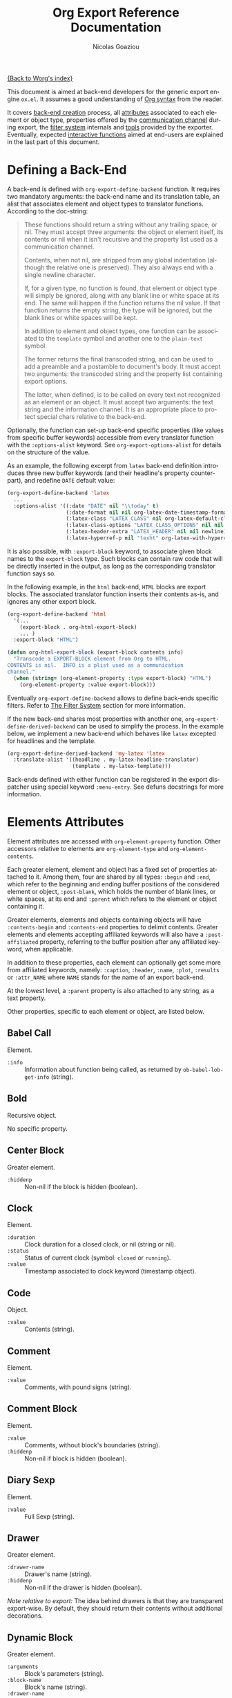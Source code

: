 #+TITLE:      Org Export Reference Documentation
#+AUTHOR:     Nicolas Goaziou
#+EMAIL:      n.goaziou AT gmail DOT com
#+OPTIONS:    H:3 num:nil toc:t \n:nil @:t ::t |:t ^:t -:t f:t *:t TeX:t LaTeX:t skip:nil d:(HIDE) tags:not-in-toc
#+STARTUP:    align fold nodlcheck hidestars oddeven lognotestate
#+SEQ_TODO:   TODO(t) INPROGRESS(i) WAITING(w@) | DONE(d) CANCELED(c@)
#+TAGS:       Write(w) Update(u) Fix(f) Check(c) NEW(n)
#+LANGUAGE:   en
#+PRIORITIES: A C B
#+CATEGORY:   worg

[[file:../index.org][{Back to Worg's index}]]

This document is aimed at back-end developers for the generic export
engine =ox.el=.  It assumes a good understanding of [[./org-syntax.org][Org syntax]] from
the reader.

It covers [[#back-end][back-end creation]] process, all [[#attributes][attributes]] associated to each
element or object type, properties offered by the [[#communication][communication
channel]] during export, the [[#filter-system][filter system]] internals and [[#toolbox][tools]] provided
by the exporter.  Eventually, expected [[#interactive][interactive functions]] aimed at
end-users are explained in the last part of this document.


* Defining a Back-End

  A back-end is defined with ~org-export-define-backend~ function.  It
  requires two mandatory arguments: the back-end name and its translation
  table, an alist that associates element and object types to translator
  functions.  According to the doc-string:

  #+BEGIN_QUOTE
  These functions should return a string without any trailing space,
  or nil.  They must accept three arguments: the object or element
  itself, its contents or nil when it isn't recursive and the property
  list used as a communication channel.

  Contents, when not nil, are stripped from any global indentation
  (although the relative one is preserved).  They also always end with
  a single newline character.

  If, for a given type, no function is found, that element or object
  type will simply be ignored, along with any blank line or white
  space at its end.  The same will happen if the function returns the
  nil value.  If that function returns the empty string, the type will
  be ignored, but the blank lines or white spaces will be kept.

  In addition to element and object types, one function can be
  associated to the ~template~ symbol and another one to the
  ~plain-text~ symbol.

  The former returns the final transcoded string, and can be used to
  add a preamble and a postamble to document's body.  It must accept
  two arguments: the transcoded string and the property list
  containing export options.

  The latter, when defined, is to be called on every text not
  recognized as an element or an object.  It must accept two
  arguments: the text string and the information channel.  It is an
  appropriate place to protect special chars relative to the back-end.
  #+END_QUOTE

  Optionally, the function can set-up back-end specific properties (like
  values from specific buffer keywords) accessible from every translator
  function with the ~:options-alist~ keyword.  See
  ~org-export-options-alist~ for details on the structure of the value.

  As an example, the following excerpt from ~latex~ back-end
  definition introduces three new buffer keywords (and their
  headline's property counterpart), and redefine ~DATE~ default value:

  #+BEGIN_SRC emacs-lisp
  (org-export-define-backend 'latex
    ...
    :options-alist '((:date "DATE" nil "\\today" t)
                     (:date-format nil nil org-latex-date-timestamp-format)
                     (:latex-class "LATEX_CLASS" nil org-latex-default-class t)
                     (:latex-class-options "LATEX_CLASS_OPTIONS" nil nil t)
                     (:latex-header-extra "LATEX_HEADER" nil nil newline)
                     (:latex-hyperref-p nil "texht" org-latex-with-hyperref t)))
  #+END_SRC

  It is also possible, with ~:export-block~ keyword, to associate
  given block names to the ~export-block~ type.  Such blocks can
  contain raw code that will be directly inserted in the output, as
  long as the corresponding translator function says so.

  In the following example, in the ~html~ back-end, =HTML= blocks are
  export blocks.  The associated translator function inserts their
  contents as-is, and ignores any other export block.

  #+BEGIN_SRC emacs-lisp
  (org-export-define-backend 'html
    '(...
      (export-block . org-html-export-block)
      ... )
    :export-block "HTML")

  (defun org-html-export-block (export-block contents info)
    "Transcode a EXPORT-BLOCK element from Org to HTML.
  CONTENTS is nil.  INFO is a plist used as a communication
  channel."
    (when (string= (org-element-property :type export-block) "HTML")
      (org-element-property :value export-block)))
  #+END_SRC

  Eventually ~org-export-define-backend~ allows to define back-ends
  specific filters.  Refer to [[#filter-system][The Filter System]] section for more
  information.

  If the new back-end shares most properties with another one,
  ~org-export-define-derived-backend~ can be used to simplify the
  process.  In the example below, we implement a new back-end which behaves
  like ~latex~ excepted for headlines and the template.

  #+BEGIN_SRC emacs-lisp
  (org-export-define-derived-backend 'my-latex 'latex
    :translate-alist '((headline . my-latex-headline-translator)
                       (template . my-latex-template)))
  #+END_SRC

  Back-ends defined with either function can be registered in the export
  dispatcher using special keyword =:menu-entry=.  See defuns docstrings
  for more information.

* Elements Attributes
  :PROPERTIES:
  :CUSTOM_ID: attributes
  :END:

  Element attributes are accessed with ~org-element-property~
  function.  Other accessors relative to elements are
  ~org-element-type~ and ~org-element-contents~.

  Each greater element, element and object has a fixed set of
  properties attached to it.  Among them, four are shared by all
  types: ~:begin~ and ~:end~, which refer to the beginning and ending
  buffer positions of the considered element or object, ~:post-blank~,
  which holds the number of blank lines, or white spaces, at its end
  and ~:parent~ which refers to the element or object containing it.

  Greater elements, elements and objects containing objects will have
  ~:contents-begin~ and ~:contents-end~ properties to delimit
  contents.  Greater elements and elements accepting affiliated
  keywords will also have a ~:post-affiliated~ property, referring to
  the buffer position after any affiliated keyword, when applicable.

  In addition to these properties, each element can optionally get
  some more from affiliated keywords, namely: ~:caption~, ~:header~,
  ~:name~, ~:plot~, ~:results~ or ~:attr_NAME~ where =NAME= stands for
  the name of an export back-end.

  At the lowest level, a ~:parent~ property is also attached to any
  string, as a text property.

  Other properties, specific to each element or object, are listed
  below.

** Babel Call

   Element.

   - ~:info~ :: Information about function being called, as returned
                by ~ob-babel-lob-get-info~ (string).
** Bold

   Recursive object.

   No specific property.

** Center Block

   Greater element.

   - ~:hiddenp~ :: Non-nil if the block is hidden (boolean).

** Clock

   Element.

   - ~:duration~ :: Clock duration for a closed clock, or nil (string
                    or nil).
   - ~:status~ :: Status of current clock (symbol: ~closed~ or
                  ~running~).
   - ~:value~ :: Timestamp associated to clock keyword (timestamp
                 object).

** Code

   Object.

   - ~:value~ :: Contents (string).

** Comment

   Element.

   - ~:value~ :: Comments, with pound signs (string).

** Comment Block

   Element.

   - ~:value~ :: Comments, without block's boundaries (string).
   - ~:hiddenp~ :: Non-nil if block is hidden (boolean).

** Diary Sexp

   Element.

   - ~:value~ :: Full Sexp (string).

** Drawer

   Greater element.

   - ~:drawer-name~ :: Drawer's name (string).
   - ~:hiddenp~ :: Non-nil if the drawer is hidden (boolean).

   /Note relative to export:/ The idea behind drawers is that they are
   transparent export-wise.  By default, they should return their
   contents without additional decorations.

** Dynamic Block

   Greater element.

   - ~:arguments~ :: Block's parameters (string).
   - ~:block-name~ :: Block's name (string).
   - ~:drawer-name~ :: Drawer's name (string).
   - ~:hiddenp~ :: Non-nil if the block is hidden (boolean).

** Entity

   Object.

   - ~:ascii~ :: Entity's ASCII representation (string).
   - ~:html~ :: Entity's HTML representation (string).
   - ~:latex~ :: Entity's LaTeX representation (string).
   - ~:latex-math-p~ :: Non-nil if entity's LaTeX representation
        should be in math mode (boolean).
   - ~:latin1~ :: Entity's Latin-1 encoding representation (string).
   - ~:name~ :: Entity's name, without backslash nor brackets
                (string).
   - ~:use-brackets-p~ :: Non-nil if entity is written with optional
        brackets in original buffer (boolean).
   - ~:utf-8~ :: Entity's UTF-8 encoding representation (string).

** Example Block

   Element.

   - ~:hiddenp~ :: Non-nil if block is hidden (boolean).
   - ~:label-fmt~ :: Format string used to write labels in current
                     block, if different from
                     ~org-coderef-label-format~ (string or nil).
   - ~:language~ :: Language of the code in the block, if specified
                    (string or nil).
   - ~:number-lines~ :: Non-nil if code lines should be numbered.
        A ~new~ value starts numbering from 1 wheareas ~continued~
        resume numbering from previous numbered block (symbol: ~new~,
        ~continued~ or nil).
   - ~:options~ :: Block's options located on the block's opening line
                   (string).
   - ~:parameters~ :: Optional header arguments (string or nil).
   - ~:preserve-indent~ :: Non-nil when indentation within the block
        mustn't be modified upon export (boolean).
   - ~:retain-labels~ :: Non-nil if labels should be kept visible upon
        export (boolean).
   - ~:switches~ :: Optional switches for code block export (string or
                    nil).
   - ~:use-labels~ :: Non-nil if links to labels contained in the
                      block should display the label instead of the
                      line number (boolean).
   - ~:value~ :: Contents (string).

** Export Block

   Element.

   - ~:hiddenp~ :: Non-nil if block is hidden (boolean).
   - ~:type~ :: Related back-end's name (string).
   - ~:value~ :: Contents (string).

** Export Snippet

   Object.

   - ~:back-end~ :: Relative back-end's name (string).
   - ~:value~ :: Export code (string).

** Fixed Width

   Element.

   - ~:value~ :: Contents, with colons (string).

** Footnote Definition

   Greater element.

   - ~:label~ :: Label used for references (string).

** Footnote Reference

   Object.

   - ~:inline-definition~ :: Footnote's definition, when inlined
        (secondary string or nil).
   - ~:label~ :: Footnote's label, if any (string or nil).
   - ~:raw-definition~ :: Uninterpreted footnote's definition, when
        inlined (string or nil).
   - ~:type~ :: Determine whether reference has its definition inline,
                or not (symbol: ~inline~, ~standard~).

** Headline

   Greater element.

   In addition to the following list, any property specified in
   a property drawer attached to the headline will be accessible as an
   attribute (with an uppercase name, e.g. ~:CUSTOM_ID~).
   
   - ~:archivedp~ :: Non-nil if the headline has an archive tag
                     (boolean).
   - ~:closed~ :: Headline's CLOSED reference, if any (timestamp
                  object or nil)
   - ~:commentedp~ :: Non-nil if the headline has a comment keyword
                      (boolean).
   - ~:deadline~ :: Headline's DEADLINE reference, if any (timestamp
                    object or nil).
   - ~:footnote-section-p~ :: Non-nil if the headline is a footnote
        section (boolean).
   - ~:hiddenp~ :: Non-nil if the headline is hidden (boolean).
   - ~:level~ :: Reduced level of the headline (integer).
   - ~:pre-blank~ :: Number of blank lines between the headline and
                     the first non-blank line of its contents
                     (integer).
   - ~:priority~ :: Headline's priority, as a character (integer).
   - ~:quotedp~ :: Non-nil if the headline contains a quote keyword
                   (boolean).
   - ~:raw-value~ :: Raw headline's text, without the stars and the
                     tags (string).
   - ~:scheduled~ :: Headline's SCHEDULED reference, if any (timestamp
                     object or nil).
   - ~:tags~ :: Headline's tags, if any, without the archive
                tag. (list of strings).
   - ~:title~ :: Parsed headline's text, without the stars and the
                 tags (secondary string).
   - ~:todo-keyword~ :: Headline's TODO keyword without quote and
        comment strings, if any (string or nil).
   - ~:todo-type~ :: Type of headline's TODO keyword, if any (symbol:
                     ~done~, ~todo~).

** Horizontal Rule

   Element.

   No specific property.

** Inline Babel Call

   Object.

   - ~:info~ :: Information about function called, as returned by
                ~org-babel-lob-get-info~ (list).

   /Note relative to export:/ Since Babel related blocks are expanded
   before parsing, these can safely be ignored by back-ends.

** Inline Src Block

   Object.

   - ~:language~ :: Language of the code in the block (string).
   - ~:parameters~ :: Optional header arguments (string or nil).
   - ~:value~ :: Source code (string).

** Inlinetask

   Greater element.
   
   In addition to the following list, any property specified in
   a property drawer attached to the headline will be accessible as an
   attribute (with an uppercase name, e.g. ~:CUSTOM_ID~).

   - ~:closed~ :: Inlinetask's CLOSED reference, if any (timestamp
                  object or nil)
   - ~:deadline~ :: Inlinetask's DEADLINE reference, if any (timestamp
                    object or nil).
   - ~:hiddenp~ :: Non-nil if the headline is hidden (boolean).
   - ~:level~ :: Reduced level of the inlinetask (integer).
   - ~:priority~ :: Headline's priority, as a character (integer).
   - ~:raw-value~ :: Raw inlinetask's text, without the stars and the
                     tags (string).
   - ~:scheduled~ :: Inlinetask's SCHEDULED reference, if any
                     (timestamp object or nil).
   - ~:tags~ :: Inlinetask's tags, if any (list of strings).
   - ~:title~ :: Parsed inlinetask's text, without the stars and the
                 tags (secondary string).
   - ~:todo-keyword~ :: Inlinetask's TODO keyword, if any (string or
        nil).
   - ~:todo-type~ :: Type of inlinetask's TODO keyword, if any
                     (symbol: ~done~, ~todo~).

** Italic

   Recursive object.

   No specific property.

** Item

   Greater element.

   - ~:bullet~ :: Item's bullet (string).
   - ~:checkbox~ :: Item's check-box, if any (symbol: ~on~, ~off~,
                    ~trans~, nil).
   - ~:counter~ :: Item's counter, if any.  Literal counters become
                   ordinals (integer).
   - ~:raw-tag~ :: Uninterpreted item's tag, if any (string or nil).
   - ~:tag~ :: Parsed item's tag, if any (secondary string or nil).
   - ~:hiddenp~ :: Non-nil if item is hidden (boolean).
   - ~:structure~ :: Full list's structure, as returned by
                     ~org-list-struct~ (alist).

** Keyword

   Element.

   - ~:key~ :: Keyword's name (string).
   - ~:value~ :: Keyword's value (string).

   /Note relative to export:/ Each back-end should, as far as
   possible, support a number of common keywords.  These include:

   - Back-end relative keyword (i.e. "LATEX" for =ox-latex=), which
     should always return its value as-is.

   - "TOC" keyword.  It accepts three common values: "headlines",
     "tables" and "listings".  Also, "headlines" value can have an
     optional numeric argument to specify depth of the contents.

     See [[#collect-headlines][~org-export-collect-headlines~]], [[#collect-tables][~org-export-collect-tables~]],
     [[#collect-figures][~org-export-collect-figures~]] and [[#collect-listings][~org-export-collect-listings~]].

   - "INDEX" keyword.

** LaTeX Environment

   Element.

   - ~:begin~ :: Buffer position at first affiliated keyword or at the
                 beginning of the first line of environment (integer).
   - ~:end~ :: Buffer position at the first non-blank line after last
               line of the environment, or buffer's end (integer).
   - ~:post-blank~ :: Number of blank lines between last environment's
                      line and next non-blank line or buffer's end
                      (integer).
   - ~:value~ :: LaTeX code (string).

** LaTeX Fragment

   Object.

   - ~:value~ :: LaTeX code (string).

** Line Break

   Element.

   No specific property.

** Link

   Recursive object.

   - ~:application~ :: Name of application requested to open the link
                       in Emacs (string or nil). It only applies to
                       "file" type links.
   - ~:path~ :: Identifier for link's destination.  It is usually the
                link part with type, if specified, removed (string).
   - ~:raw-link~ :: Uninterpreted link part (string).
   - ~:search-option~ :: Additional information for file location
        (string or nil). It only applies to "file" type links.
   - ~:type~ :: Link's type.  Possible types (string) are:
     - ~coderef~ :: Line in some source code,
     - ~custom-id~ :: Specific headline's custom-id,
     - ~file~ :: External file,
     - ~fuzzy~ :: Target, referring to a target object, a named
                  element or a headline in the current parse tree,
     - ~id~ :: Specific headline's id,
     - ~radio~ :: Radio-target.
     It can also be any ~org-link-types~ element.


   /Notes relative to export:/

   A fuzzy link with no description should display the cross-reference
   number of its target.  This number can be:

   - If link's destination is a target object within a footnote, it
     will be footnote's number.

   - If link's destination is a target object in a list, it will be an
     item number.

   - If link leads to a named element, it will be the sequence number
     of that element among named elements of the same type.

   - Otherwise, it will be the number of the headline containing
     link's destination.

    See [[#get-ordinal][~org-export-get-ordinal~]] function.

** Macro

   Object.

   - ~:args~ :: Arguments passed to the macro (list of strings).
   - ~:key~ :: Macro's name (string).
   - ~:value~ :: Replacement text (string).

   /Note relative to export:/ Macro expansion takes place before
   buffer parsing. As such, export back-ends don't have to handle:
   they'll never see them.

** Paragraph

   Element containing objects.

   No specific property.

** Plain List

   Greater element.

   - ~:structure~ :: Full list's structure, as returned by
                     ~org-list-struct~ (alist).
   - ~:type~ :: List's type (symbol: ~descriptive~, ~ordered~,
                ~unordered~).

** Planning

   Element.

   - ~:closed~ :: Timestamp associated to closed keyword, if any
                  (timestamp object or nil).
   - ~:deadline~ :: Timestamp associated to deadline keyword, if any
                    (timestamp object or nil).
   - ~:scheduled~ :: Timestamp associated to scheduled keyword, if any
                     (timestamp object or nil).

** Property Drawer

   Element.

   - ~:hiddenp~ :: Non-nil if drawer is hidden (boolean).
   - ~:properties~ :: Properties defined in the drawer (alist).

** Quote Block

   Greater element.

   - ~:hiddenp~ :: Non-nil if block is hidden (boolean).

** Quote Section

   Element.

   - ~:value~ :: Quoted text (string).

** Radio Target

   Recursive object.

   - ~:raw-value~ :: Uninterpreted contents (string).

** Section

   Greater element.

   No specific property.

** Special Block

   Greater element.

   - ~:hiddenp~ :: Non-nil if block is hidden (boolean).
   - ~:type~ :: Block's name (string).

** Src Block

   Element.

   - ~:hiddenp~ :: Non-nil if block is hidden (boolean).
   - ~:label-fmt~ :: Format string used to write labels in current
                     block, if different from
                     ~org-coderef-label-format~ (string or nil).
   - ~:language~ :: Language of the code in the block, if specified
                    (string or nil).
   - ~:number-lines~ :: Non-nil if code lines should be numbered.
        A ~new~ value starts numbering from 1 wheareas ~continued~
        resume numbering from previous numbered block (symbol: ~new~,
        ~continued~ or nil).
   - ~:parameters~ :: Optional header arguments (string or nil).
   - ~:preserve-indent~ :: Non-nil when indentation within the block
        mustn't be modified upon export (boolean).
   - ~:retain-labels~ :: Non-nil if labels should be kept visible upon
        export (boolean).
   - ~:switches~ :: Optional switches for code block export (string or
                    nil).
   - ~:use-labels~ :: Non-nil if links to labels contained in the
                      block should display the label instead of the
                      line number (boolean).
   - ~:value~ :: Source code (string).

** Statistics Cookie

   Object.

   - ~:value~ :: Full cookie (string).

** Strike Through

   Recursive object.

   No specific property.

** Subscript

   Recursive object.

   - ~:use-brackets-p~ :: Non-nil if contents are enclosed in curly
        brackets (t, nil).

** Superscript

   Recursive object.

   - ~:use-brackets-p~ :: Non-nil if contents are enclosed in curly
        brackets (t, nil).

** Table

   Greater element.

   - ~:tblfm~ :: Formulas associated to the table, if any (string or
                 nil).
   - ~:type~ :: Table's origin (symbol: ~table.el~, ~org~).
   - ~:value~ :: Raw ~table.el~ table or nil (string or nil).

** Table Cell

   Recursive object.

   No specific property.

** Table Row

   Element containing objects.

   - ~:type~ :: Row's type (symbol: ~standard~, ~rule~).

** Target

   Object.

   - ~:value~ :: Target's ID (string).


   Notes relatives to export:

   - Target should become an anchor, if back-end permits it.
   - Target's ID shouldn't be visible on export.

** Timestamp

   Object.

   - ~:day-end~ :: Day part from timestamp end.  If no ending date is
                   defined, it defaults to start day part (integer).
   - ~:day-start~ :: Day part from timestamp start (integer).
   - ~:hour-start~ :: Hour part from timestamp end. If no ending date
                      is defined, it defaults to start hour part, if
                      any (integer or nil).
   - ~:hour-start~ :: Hour part from timestamp start, if specified
                      (integer or nil).
   - ~:minute-start~ :: Minute part from timestamp end. If no ending
        date is defined, it defaults to start minute part, if any
        (integer or nil).
   - ~:minute-start~ :: Minute part from timestamp start, if specified
        (integer or nil).
   - ~:month-end~ :: Month part from timestamp end.  If no ending date
                     is defined, it defaults to start month part
                     (integer).
   - ~:month-start~ :: Month part from timestamp start (integer).
   - ~:raw-value~ :: Raw timestamp (string).
   - ~:repeater-type~ :: Type of repeater, if any (symbol: ~catch-up~,
        ~restart~, ~cumulate~ or nil)
   - ~:repeater-unit~ :: Unit of shift, if a repeater is defined
        (symbol: ~year~, ~month~, ~week~, ~day~, ~hour~ or nil).
   - ~:repeater-value~ :: Value of shift, if a repeater is defined
        (integer or nil).
   - ~:type~ :: Type of timestamp (symbol: ~active~, ~active-range~,
                ~diary~, ~inactive~, ~inactive-range~).
   - ~:year-end~ :: Year part from timestamp end.  If no ending date
                    is defined, it defaults to start year part
                    (integer).
   - ~:year-start~ :: Year part from timestamp start (integer).

   Note relative to export: =org.el= provides tools to work on
   timestamps objects.  In particular, back-ends usually make use of
   ~org-timestamp-translate~ function.  Thus, in =ox-html.el=, the
   timestamp object is first translated:

   #+BEGIN_SRC emacs-lisp
   (defun org-html-timestamp (timestamp contents info)
     "Transcode a TIMESTAMP object from Org to HTML.
   CONTENTS is nil.  INFO is a plist holding contextual
   information."
     (let ((value (org-html-plain-text
                   (org-timestamp-translate timestamp) info)))
       (format "<span class=\"timestamp-wrapper\"><span class=\"timestamp\">%s</span></span>"
               (replace-regexp-in-string "--" "&ndash;" value))))
   #+END_SRC

** Underline

   Recursive object.

   No specific property.

** Verbatim

   Object.

   - ~:value~ :: Contents (string).

** Verse Block

   Element containing objects.

   - ~:hiddenp~ :: Non-nil if block is hidden (boolean).

* The Communication Channel
  :PROPERTIES:
  :CUSTOM_ID: communication
  :END:

  This is the full list of properties available during transcode
  process, with their category (~option~ or ~tree~) and their value
  type.

** ~:author~

   Author's name.
    
   - category :: option
   - type :: string

** ~:back-end~

   Current back-end used for transcoding.

   - category :: tree
   - type :: symbol

** ~:creator~

   String to write as creation information.

   - category :: option
   - type :: string

** ~:date~

   String to use as date.

   - category :: option
   - type :: string

** ~:description~

   Description text for the current data.

   - category :: option
   - type :: string

** ~:email~

   Author's email.

   - category :: option
   - type :: string

** ~:exclude-tags~

   Tags for exclusion of sub-trees from export process.

   - category :: option
   - type :: list of strings

** ~:export-options~

   List of export options available for current process.

   - category :: none
   - type :: list of symbols, among ~subtree~, ~body-only~ and
             ~visible-only~.

** ~:exported-data~

   Hash table used to memoize results from [[#data][~org-export-data~]].

   - category :: tree
   - type :: hash table

** ~:filetags~

   List of global tags for buffer.  Used by [[#get-tags][~org-export-get-tags~]] to
   get tags with inheritance.

   - category :: option
   - type :: list of strings

** ~:footnote-definition-alist~

   Alist between footnote labels and their definition, as parsed data.
   Only non-inline footnotes are represented in this alist.  Also,
   every definition isn't guaranteed to be referenced in the parse
   tree.  The purpose of this property is to preserve definitions from
   oblivion – i.e. when the parse tree comes from a part of the
   original buffer –, it isn't meant for direct use in a back-end.  To
   retrieve a definition relative to a reference, use
   [[#get-footnote-definition][~org-export-get-footnote-definition~]] instead.

   - category :: option
   - type :: alist (STRING . LIST)

** ~:headline-levels~
   :PROPERTIES:
   :CUSTOM_ID: headline-levels
   :END:

   Maximum level being exported as an headline.  Comparison is done
   with the relative level of headlines in the parse tree, not
   necessarily with their actual level.

   - category :: option
   - type :: integer

** ~:headline-numbering~

   Alist between headlines' beginning position and their numbering, as
   a list of numbers – cf. [[#get-headline-number][~org-export-get-headline-number~]].

   - category :: tree
   - type :: alist (INTEGER . LIST)

** ~:headline-offset~

   Difference between relative and real level of headlines in the
   parse tree.  For example, a value of -1 means a level 2 headline
   should be considered as level 1 —
   cf. [[#get-relative-level][~org-export-get-relative-level~]].

   - category :: tree
   - type :: integer

** ~:ignore-list~

   List of elements and objects that will be unconditionally ignored
   during export.

   - category :: option
   - type :: list of elements

** ~:id-alist~

   Alist between ID strings and destination file's path, relative to
   current directory.

   - category :: option
   - type :: alist (STRING . STRING)

** ~:input-file~

   Full path to input file, if any.

   - category :: option
   - type :: string or nil

** ~:keywords~

   List of keywords attached to data.

   - category :: option
   - type :: string

** ~:language~

   Default language used for translations.

   - category :: option
   - type :: string

** ~:parse-tree~

   Whole parse tree, available at any time during transcoding.

   - category :: option
   - type :: list (as returned by ~org-element-parse-buffer~)

** ~:preserve-breaks~

   Non-nil means transcoding should preserve all line breaks.

   - category :: option
   - type :: symbol (nil, t)

** ~:section-numbers~

   Non-nil means transcoding should add section numbers to headlines.

   - category :: option
   - type :: symbol (nil, t)

** ~:select-tags~
   :PROPERTIES:
   :CUSTOM_ID: select-tags
   :END:

   List of tags enforcing inclusion of sub-trees in transcoding.  When
   such a tag is present, sub-trees without it are /de facto/ excluded
   from the process.  See [[#use-select-tags][~:use-select-tags~]].

   - category :: option
   - type :: list of strings

** ~:time-stamp-file~

   Non-nil means transcoding should insert a time stamp in the output.

   - category :: option
   - type :: symbol (nil, t)

** ~:translate-alist~

   Alist between element and object types and transcoding functions
   relative to the current back-end.  Special keys ~template~ and
   ~plain-text~ are also possible.

   - category :: option
   - type :: alist (SYMBOL . FUNCTION)

** ~:use-select-tags~
   :PROPERTIES:
   :CUSTOM_ID: use-select-tags
   :END:

   When non-nil, a select tags has been found in the parse tree.
   Thus, any headline without one will be filtered out.  See
   [[#select-tags][~:select-tags~]].

   - category :: tree
   - type :: interger or nil

** ~:with-archived-trees~

   Non-nil when archived sub-trees should also be transcoded.  If it
   is set to the ~headline~ symbol, only the archived headline's name
   is retained.

   - category :: option
   - type :: symbol (nil, t, ~headline~)

** ~:with-author~

   Non-nil means author's name should be included in the output.

   - category :: option
   - type :: symbol (nil, t)

** ~:with-clocks~

   Non-nil means clock keywords should be exported.

   - category :: option
   - type :: symbol (nil, t)

** ~:with-creator~

   Non-nil means a creation sentence should be inserted at the end of
   the transcoded string.  If the value is ~comment~, it should be
   commented.

   - category :: option
   - type :: symbol (~comment~, nil, t)

** ~:with-date~

   Non nil means output should contain a date.

   - category :: option
   - type :: symbol (nil, t)

** ~:with-drawers~

   Non-nil means drawers should be exported.  If its value is a list
   of names, only drawers with such names will be transcoded.

   - category :: option
   - type :: symbol (nil, t) or list of strings

** ~:with-email~

   Non-nil means output should contain author's email.

   - category :: option
   - type :: symbol (nil, t)

** ~:with-emphasize~

   Non-nil means emphasized text should be interpreted.

   - category :: option
   - type :: symbol (nil, t)

** ~:with-fixed-width~

   Non-nil if transcoder should interpret strings starting with
   a colon as a fixed-with — verbatim — area.

   - category :: option
   - type :: symbol (nil, t)

** ~:with-footnotes~

   Non-nil if transcoder should interpret footnotes.

   - category :: option
   - type :: symbol (nil, t)

** ~:with-latex~

   Non-nil means ~latex-environment~ elements and ~latex-fragment~
   objects should appear in export output.  When this property is set
   to ~verbatim~, they will be left as-is.

   - category :: option
   - type :: symbol (~verbatim~, nil, t)

** ~:with-plannings~

   Non-nil means transcoding should include planning info.

   - category :: option
   - type :: symbol (nil, t)

** ~:with-priority~

   Non-nil means transcoding should include priority cookies.

   - category :: option
   - type :: symbol (nil, t)

** ~:with-smart-quotes~

   Non-nil means activate smart quotes during export.

   - category :: option
   - type :: symbol (nil ,t)

** ~:with-special-strings~

   Non-nil means transcoding should interpret special strings in plain
   text.

   - category :: option
   - type :: symbol (nil, t)

** ~:with-sub-superscript~

   Non-nil means transcoding should interpret subscript and
   superscript.  With a value of ~{}~, only interpret those using
   curly brackets.

   - category :: option
   - type :: symbol (nil, ~{}~, t)

** ~:with-tables~

   Non-nil means transcoding should interpret tables.

   - category :: option
   - type :: symbol (nil, t)

** ~:with-tags~

   Non-nil means transcoding should keep tags in headlines.
   A ~not-in-toc~ value will remove them from the table of contents,
   if any, nonetheless.

   - category :: option
   - type :: symbol (nil, t, ~not-in-toc~)

** ~:with-tasks~

   Non-nil means transcoding should include headlines with a TODO
   keyword.  A ~todo~ value will only include headlines with a TODO
   type keyword while a ~done~ value will do the contrary.  If a list
   of strings is provided, only tasks with keywords belonging to that
   list will be kept.

   - category :: option
   - type :: symbol (t, ~todo~, ~done~, nil) or list of strings

** ~:with-timestamps~

   Non-nil means transcoding should include time stamps.  Special
   value ~active~ (resp. ~inactive~) ask to export only active
   (resp. inactive) timestamps.  Otherwise, completely remove them.

   - category :: option
   - type :: symbol: (~active~, ~inactive~, t, nil)

** ~:with-toc~

   Non-nil means that a table of contents has to be added to the
   output.  An integer value limits its depth.

   - category :: option
   - type :: symbol (nil, t or integer)

** ~:with-todo-keywords~

   Non-nil means transcoding should include TODO keywords.

   - category :: option
   - type :: symbol (nil, t)

* The Filter System
  :PROPERTIES:
  :CUSTOM_ID: filter-system
  :END:

  Filters sets are lists of functions.  They allow to pre-process
  parse tree before export and to post-process output of each
  transcoded object or element.

  Each function in a set must accept three arguments: a string (or
  a parse tree as a special case), a symbol representing the current
  back-end, and the communication channel, as a plist.

  As an exception, functions in options filter only accept two
  arguments: the property list containing the export options and the
  back-end, as a symbol.

  From the developer side, filters sets can be installed using
  ~:filters-alist~ keyword while defining the back-end with
  ~org-export-define-derived-backend~.  Each association has a key
  among the following symbols and a function or a list of functions as
  value:

  - ~:filter-babel-call~
  - ~:filter-bold~
  - ~:filter-center-block~
  - ~:filter-clock~
  - ~:filter-code~
  - ~:filter-comment~
  - ~:filter-comment-block~
  - ~:filter-drawer~
  - ~:filter-dynamic-block~
  - ~:filter-entity~
  - ~:filter-example-block~
  - ~:filter-export-block~
  - ~:filter-export-snippet~
  - ~:filter-final-output~
  - ~:filter-fixed-width~
  - ~:filter-footnote-definition~
  - ~:filter-footnote-reference~
  - ~:filter-headline~
  - ~:filter-horizontal-rule~
  - ~:filter-inline-babel-call~
  - ~:filter-inline-src-block~
  - ~:filter-inlinetask~
  - ~:filter-italic~
  - ~:filter-item~
  - ~:filter-keyword~
  - ~:filter-latex-environment~
  - ~:filter-latex-fragment~
  - ~:filter-line-break~
  - ~:filter-link~
  - ~:filter-macro~
  - ~:filter-node-property~
  - ~:filter-options~
  - ~:filter-paragraph~
  - ~:filter-parse-tree~
  - ~:filter-plain-list~
  - ~:filter-plain-text~
  - ~:filter-planning~
  - ~:filter-property-drawer~
  - ~:filter-quote-block~
  - ~:filter-quote-section~
  - ~:filter-radio-target~
  - ~:filter-section~
  - ~:filter-special-block~
  - ~:filter-src-block~
  - ~:filter-strike-through~
  - ~:filter-statistics-cookie~
  - ~:filter-subscript~
  - ~:filter-superscript~
  - ~:filter-table~
  - ~:filter-table-cell~
  - ~:filter-table-row~
  - ~:filter-target~
  - ~:filter-timestamp~
  - ~:filter-underline~
  - ~:filter-verbatim~
  - ~:filter-verse-block~


  For example, ~ascii~ back-end implements a filter that makes sure
  headlines end with two blank lines:

  #+BEGIN_SRC emacs-lisp
  (org-export-define-backend 'ascii
    ...
    :filters-alist '((:filter-headline . org-ascii-filter-headline-blank-lines)
                     (:filter-section . org-ascii-filter-headline-blank-lines)))

  (defun org-ascii-filter-section-blank-lines (headline back-end info)
    "Filter controlling number of blank lines after a section."
    (let ((blanks (make-string 2 ?\n)))
      (replace-regexp-in-string "\n\\(?:\n[ \t]*\\)*\\'" blanks headline)))
  #+END_SRC

* The Toolbox
  :PROPERTIES:
  :CUSTOM_ID: toolbox
  :END:

  A whole set of tools is available to help build new exporters.  Any
  function general enough to have its use across a couple of back-ends
  may be added here.

  Many of them are high-level access to properties from the
  communication channel.  As such, they should be preferred to
  straight access to communication channel, when possible.

** ~org-element-adopt-element~
   :PROPERTIES:
   :CUSTOM_ID: adopt-element
   :END:

   Add an element to the contents of another element.

   See also: [[#set-element][~org-element-set-element~]]

** ~org-element-set-element~
   :PROPERTIES:
   :CUSTOM_ID: set-element
   :END:

   Replace an element with another in the parse tree.

   See also: [[#adopt-element][~org-element-adopt-element~]].

** ~org-export-activate-smart-quotes~
   :PROPERTIES:
   :CUSTOM_ID: activate-smart-quotes
   :END:

   Transform quotes and apostrophes into their "smart" counterpart in
   a given string.

   It should be used after a check against ~:with-smart-quotes~ value
   in communication channel.

   Since this function needs the original string, it may be useful to
   apply others transformations (i.e. characters protection) on a copy
   of that string and provide the pristine original string as the
   optional argument.

   For example, in ~html~ back-end, it is necessary to protect "<",
   ">" and "&" characters before calling this function.  Here's an
   excerpt of its ~plain-text~ transcoder:

   #+BEGIN_SRC emacs-lisp
   (let ((output text))
     ;; Protect following characters: <, >, &.
     (setq output (org-html-encode-plain-text output))
     ;; Handle smart quotes.  Be sure to provide original string since
     ;; OUTPUT may have been modified.
     (when (plist-get info :with-smart-quotes)
       (setq output (org-export-activate-smart-quotes output :html info text)))
     ...
     ;; Return value.
     output)
   #+END_SRC

** ~org-export-collect-figures~
   :PROPERTIES:
   :CUSTOM_ID: collect-figures
   :END:

   Return a list of all exportable figures in parse tree.

   Used to build a table of figures.
   
   See also: [[#collect-headlines][~org-export-collect-headlines~]],
   [[#collect-tables][~org-export-collect-tables~]], [[#collect-listings][~org-export-collect-listings~]].

** ~org-export-collect-footnote-definitions~
   :PROPERTIES:
   :CUSTOM_ID: collect-footnote-definitions
   :END:

   List actually used footnotes definitions in order to add footnote
   listings throughout the transcoded data.

   Feed it with the whole parse tree to get the full footnote listing.
   Feed it with the current headline to get partial footnote listing
   relative to that headline.

   Number, label, if any, and definition are provided.

   See also: [[#footnote-first-reference-p][~org-export-footnote-first-reference-p~]],
   [[#get-footnote-definition][~org-export-get-footnote-definition~]],
   [[#get-footnote-number][~org-export-get-footnote-number~]].

** ~org-export-collect-headlines~
   :PROPERTIES:
   :CUSTOM_ID: collect-headlines
   :END:

   Return a list of all exportable headlines, possibly limited to
   a certain depth.

   Used to build a table of contents.

   See also: [[#collect-tables][~org-export-collect-tables~]],
   [[#collect-figures][~org-export-collect-figures~]], [[#collect-listings][~org-export-collect-listings~]].

** ~org-export-collect-listings~
   :PROPERTIES:
   :CUSTOM_ID: collect-listings
   :END:

   Return a list of all exportable source blocks with a caption or
   a name in parse tree.

   Used to build a table of listings.

   See also: [[#collect-headlines][~org-export-collect-headlines~]],
   [[#collect-tables][~org-export-collect-tables~]], [[#collect-figures][~org-export-collect-figures~]].
** ~org-export-collect-tables~
   :PROPERTIES:
   :CUSTOM_ID: collect-tables
   :END:

   Return a list of all exportable tables with a caption or a name in
   parse tree.

   Used to build a table of tables.

   See also: [[#collect-headlines][~org-export-collect-headlines~]],
   [[#collect-figures][~org-export-collect-figures~]], [[#collect-listings][~org-export-collect-listings~]].

** ~org-export-data~
   :PROPERTIES:
   :CUSTOM_ID: data
   :END:

   Transcode a given element, object, secondary string or string using
   current back-end.

   It is used primarily to transcode secondary strings, like ~:title~.
   For example ~beamer~ back-end uses the following:

   #+BEGIN_SRC emacs-lisp
   (defun org-beamer-template (contents info)
     (let ((title (org-export-data (plist-get info :title) info)))
       ...))
   #+END_SRC

** ~org-export-data-with-backend~
   :PROPERTIES:
   :CUSTOM_ID: data-with-backend
   :END:

   Recursively convert some data (an element, an object, a secondary
   string or a string) using another backend.

   See also: [[#with-backend][~org-export-with-backend~]],
   [[#data-with-translations][~org-export-data-with-translations~]]

** ~org-export-data-with-translations~
   :PROPERTIES:
   :CUSTOM_ID: data-with-translations
   :END:

   Recursively convert some data (an element, an object, a secondary
   string or a string) using a given translation table, which
   basically acts as an anonymous back-end.

   See also: [[#with-backend][~org-export-with-backend~]],
   [[#data-with-backend][~org-export-data-with-backend~]]

** ~org-export-first-sibling-p~
   :PROPERTIES:
   :CUSTOM_ID: first-sibling-p
   :END:

   Non-nil if an headline is the first of its siblings.

   Used to know when to start a list if headline's relative level is
   below the one specified in [[#headline-levels][~:headline-levels~]] property.

   See also: [[#get-relative-level][~org-export-get-relative-level~]],
   [[#number-to-roman][~org-export-number-to-roman~]], [[#last-sibling-p][~org-export-last-sibling-p~]].

** ~org-export-footnote-first-reference-p~
   :PROPERTIES:
   :CUSTOM_ID: footnote-first-reference-p
   :END:

   Non-nil when a footnote reference if the first reference relative
   to its definition.

   Used when a back-end needs to attach the footnote definition only
   to the first occurrence of the corresponding label.

   See also: [[#collect-footnote-definitions][~org-export-collect-footnote-definitions~]],
   [[#get-footnote-definition][~org-export-get-footnote-definition~]],
   [[#get-footnote-number][~org-export-get-footnote-number~]].

** ~org-export-format-code-default~
   :PROPERTIES:
   :CUSTOM_ID: format-code-default
   :END:

   Return contents of a =src-block= or =example-block= element in
   a format suited for raw text or verbatim output.  More
   specifically, it takes care of line numbering and labels
   integration depending of element's switches, but no formatting is
   otherwise applied to source code.

   See also: [[#format-code][~org-export-format-code~]], [[#unravel-code][~org-export-unravel-code~]].

** ~org-export-format-code~
   :PROPERTIES:
   :CUSTOM_ID: format-code
   :END:

   Helper function to format source code.  It applies a given function
   on each line of the code, passing current line number and
   associated code reference label, if any, as arguments.

   See also: [[#format-code-default][~org-export-format-code-default~]], [[#get-loc][~org-export-get-loc~]],
   [[#unravel-code][~org-export-unravel-code~]].

** ~org-export-get-alt-title~
   :PROPERTIES:
   :CUSTOM_ID: get-alt-title
   :END:

   Return the alternative title for a given headline as a secondary
   string.  If no such title is found, it will return its main title.

   This function is useful when building a table of contents.

** ~org-export-get-caption~
   :PROPERTIES:
   :CUSTOM_ID: get-caption
   :END:

   Return the caption of a given element, as a secondary string.  With
   an optional argument, return the short caption instead.

   As an example, ~ascii~ back-end, when creating a list of listings,
   uses the following:

   #+BEGIN_SRC emacs-lisp
   (defun org-ascii--list-listings (keyword info)
     (let ((title (org-ascii--translate "List of Listings" info)))
       (concat title "\n"
               ...
               (mapconcat
                (lambda (src-block)
                  ...
                  ;; Use short name in priority, if available.
                  (let ((caption (or (org-export-get-caption src-block t)
                                     (org-export-get-caption src-block))))
                    (org-export-data caption info)
                    ...))
                (org-export-collect-listings info) "\n"))))
   #+END_SRC

   See also: [[#read-attribute][~org-export-read-attribute~]].

** ~org-export-get-category~
   :PROPERTIES:
   :CUSTOM_ID: get-category
   :END:

   Return category associated to a given element or object.  Unlike to
   the ~:category~ property from headlines and inlinetasks, this
   function handles inheritance and ~CATEGORY~ keywords.  Therefore,
   it should be the preferred way to retrieve a category during
   export.

   See also: [[#get-node-property][~org-export-get-node-property~]].

** ~org-export-get-coderef-format~
   :PROPERTIES:
   :CUSTOM_ID: get-coderef-format
   :END:

   Return an appropriate format string for code reference links.

   See also: [[#resolve-coderef][~org-export-resolve-coderef~]].

** ~org-export-get-date~
   :PROPERTIES:
   :CUSTOM_ID: get-date
   :END:

   Returns a date, as a string or a secondary string.  It handles
   ~org-export-date-timestamp-format~.

   Note that ~:with-date~ property in [[#communication][communication channel]] should be
   checked prior to use this, as shown in the following example
   extracted from ~ox-latex.el~:

   #+BEGIN_SRC emacs-lisp :exports code
   (let ((date (and (plist-get info :with-date) (org-export-get-date info))))
     (format "\\date{%s}\n" (org-export-data date info)))
   #+END_SRC

** ~org-export-get-footnote-definition~
   :PROPERTIES:
   :CUSTOM_ID: get-footnote-definition
   :END:

   Retrieve the footnote definition relative to a given footnote
   reference.

   If the footnote definition in inline, it is returned as a secondary
   string.  Otherwise, it is full Org data.

   See also: [[#collect-footnote-definitions][~org-export-collect-footnote-definitions~]],
   [[#footnote-first-reference-p][~org-export-footnote-first-reference-p~]],
   [[#get-footnote-number][~org-export-get-footnote-number~]].

** ~org-export-get-footnote-number~
   :PROPERTIES:
   :CUSTOM_ID: get-footnote-number
   :END:

   Return the ordinal attached to a footnote reference or definition.

   See also: [[#collect-footnote-definitions][~org-export-collect-footnote-definitions~]],
   [[#footnote-first-reference-p][~org-export-footnote-first-reference-p~]],
   [[#get-footnote-definition][~org-export-get-footnote-definition~]].

** ~org-export-get-genealogy~
   :PROPERTIES:
   :CUSTOM_ID: get-genealogy
   :END:

   Return flat list of current object or element's parents from
   closest to farthest, along with their contents.

   See also: [[#get-next-element][~org-export-get-next-element~]], [[#get-parent][~org-export-get-parent~]],
   [[#get-parent-headline][~org-export-get-parent-headline~]],
   [[#get-parent-paragraph][~org-export-get-parent-paragraph~]],
   [[#get-previous-element][~org-export-get-previous-element~]].

** ~org-export-get-headline-number~
   :PROPERTIES:
   :CUSTOM_ID: get-headline-number
   :END:

   Return the section number of an headline, as a list of integers.

   See also: [[#headline-numbered-p][~org-export-headline-numbered-p~]],
   [[#number-to-roman][~org-export-number-to-roman~]].

** ~org-export-get-loc~
   :PROPERTIES:
   :CUSTOM_ID: get-loc
   :END:

   Return count of accumulated lines of code from previous
   line-numbered =example-block= and =src-block= elements, according
   to current element's switches.

   In other words, the first line of code in the current block is
   supposed to be numbered as the returned value plus one, assuming
   its ~:number-lines~ properties is non-nil.

   See also: [[#format-code][~org-export-format-code~]], [[#unravel-code][~org-export-unravel-code~]].

** ~org-export-get-next-element~
   :PROPERTIES:
   :CUSTOM_ID: get-next-element
   :END:

   Return element (resp. object or string) after an element
   (resp. object), or nil.

   See also: [[#get-genealogy][~org-export-get-genealogy~]], [[#get-parent][~org-export-get-parent~]],
   [[#get-parent-headline][~org-export-get-parent-headline~]],
   [[#get-parent-paragraph][~org-export-get-parent-paragraph~]],
   [[#get-previous-element][~org-export-get-previous-element~]].

** ~org-export-get-node-property~
   :PROPERTIES:
   :CUSTOM_ID: get-node-property
   :END:

   Return the node property associated to an element or object.  If
   the element is an headline, this is equivalent to reading the
   property with ~org-element-property~.

   Though, this function can optionally handle inheritance.

   See also: [[#get-category][~org-export-get-category~]].

** ~org-export-get-ordinal~
   :PROPERTIES:
   :CUSTOM_ID: get-ordinal
   :END:

   Associate a sequence number to any object or element.  It is meant
   to be used to build captions.

   Also, it could be applied on a fuzzy link's destination, since such
   links are expected to be replaced with the sequence number of their
   destination, provided they have no description.

   Taken from ~ascii~ back-end, the following example shows how fuzzy
   links could be handled :

   #+BEGIN_SRC emacs-lisp :exports code
   (let ((type (org-element-property :type link)))
     (cond
      ...
      ;; Do not apply a special syntax on fuzzy links pointing to targets.
      ((string= type "fuzzy")
       (let ((destination (org-export-resolve-fuzzy-link link info)))
         ;; If link has a description, use it.
         (if (org-string-nw-p desc) desc
           (when destination
             (let ((number (org-export-get-ordinal destination info)))
               (when number
                 (if (atom number) (number-to-string number)
                   (mapconcat 'number-to-string number "."))))))))
      ...))
   #+END_SRC

   See also : [[#resolve-fuzzy-link][~org-export-resolve-fuzzy-link~]]

** ~org-export-get-parent-element~
   :PROPERTIES:
   :CUSTOM_ID: get-parent-paragraph
   :END:

   Return the first element containing provided object, if any.
   Return nil otherwise.

   See also: [[#get-genealogy][~org-export-get-genealogy~]], [[#get-parent][~org-export-get-parent~]],
   [[#get-parent-headline][~org-export-get-parent-headline~]],
   [[#get-previous-element][~org-export-get-previous-element~]], [[#get-next-element][~org-export-get-next-element~]].

** ~org-export-get-parent-headline~
   :PROPERTIES:
   :CUSTOM_ID: get-parent-headline
   :END:

   Return the headline containing provided element or object, if any.
   Return nil otherwise.

   See also: [[#get-genealogy][~org-export-get-genealogy~]],
   [[#get-next-element][~org-export-get-next-element~]], [[#get-parent][~org-export-get-parent~]],
   [[#get-parent-paragraph][~org-export-get-parent-paragraph~]],
   [[#get-previous-element][~org-export-get-previous-element~]].

** ~org-export-get-parent~
   :PROPERTIES:
   :CUSTOM_ID: get-parent
   :END:

   Return closest element containing current element or object, if
   any.  Return nil otherwise.

   See also: [[#get-genealogy][~org-export-get-genealogy~]],
   [[#get-next-element][~org-export-get-next-element~]], [[#get-parent-paragraph][~org-export-get-parent-paragraph~]],
   [[#get-parent-headline][~org-export-get-parent-headline~]],
   [[#get-previous-element][~org-export-get-previous-element~]].

** ~org-export-get-previous-element~
   :PROPERTIES:
   :CUSTOM_ID: get-previous-element
   :END:

   Return element (resp. object or string) before an element
   (resp. object), or nil.

   See also: [[#get-genealogy][~org-export-get-genealogy~]],
   [[#get-next-element][~org-export-get-next-element~]], [[#get-parent][~org-export-get-parent~]],
   [[#get-parent-headline][~org-export-get-parent-headline~]],
   [[#get-parent-paragraph][~org-export-get-parent-paragraph~]].

** ~org-export-get-relative-level~
   :PROPERTIES:
   :CUSTOM_ID: get-relative-level
   :END:

   Return headline level, relatively to the lower headline level in
   the parsed tree.  It is meant to be used over ~:level~ headline's
   property.

   See also:[[#first-sibling-p][~org-export-first-sibling-p~]],
    [[#get-headline-number][~org-export-get-headline-number~]],[[#headline-numbered-p][~org-export-headline-numbered-p~]],
    [[#last-sibling-p][~org-export-last-sibling-p~]].

** ~org-export-get-table-cell-at~
   :PROPERTIES:
   :CUSTOM_ID: get-table-cell-at
   :END:

   Return exportable cell object at a given position, or nil.  Hence,
   position ~(0 . 0)~ will always point to the first exportable cell
   in the table.

   See also: [[#table-cell-address][~org-export-table-cell-address~]],
   [[#table-dimensions][~org-export-table-dimensions~]].

** ~org-export-get-tags~
   :PROPERTIES:
   :CUSTOM_ID: get-tags
   :END:

   Return list of exportable tags attached to a given headline or
   inlinetask element.  With an optional argument, tags are inherited
   from parent headlines and ~FILETAGS~ keywords.

   In particular, it removes select tags and exclude tags. The
   function also accepts an arbitrary list of tags for further
   cleaning.

   For example, ~latex~ back-end uses the following snippet in the
   inlinetask transcode function.

   #+BEGIN_SRC emacs-lisp
   (let ((title (org-export-data (org-element-property :title inlinetask) info))
      (todo (and (plist-get info :with-todo-keywords)
                 (let ((todo (org-element-property :todo-keyword inlinetask)))
                   (and todo (org-export-data todo info)))))
      (todo-type (org-element-property :todo-type inlinetask))
      (tags (and (plist-get info :with-tags)
                 (org-export-get-tags inlinetask info)))
      (priority (and (plist-get info :with-priority)
                     (org-element-property :priority inlinetask))))
  ...)
   #+END_SRC

** ~org-export-headline-numbered-p~
   :PROPERTIES:
   :CUSTOM_ID: headline-numbered-p
   :END:

   Non nil when a given headline should be numbered.

   See also: [[#get-headline-number][~org-export-get-headline-number~]],
   [[#get-relative-level][~org-export-get-relative-level~]].

** ~org-export-inline-image-p~
   :PROPERTIES:
   :CUSTOM_ID: inline-image-p
   :END:

   Non-nil when the link provided should be considered as an inline
   image.  Note that it always return nil when the link has
   a description.

   It accepts an optional set of rules in order to tweak the
   definition of an inline image, which is, by default, any link
   targetting a local file whose extension is either "png", "jpeg",
   "jpg", "gif", "tiff", "tif", "xbm", "xpm", "pbm", "pgm" or "ppm".

   A set of rules consists in an alist whose key is a type of link, as
   a string, and whose value is a regexp matching link's path.  As an
   example, ~html~ back-end uses the following rules:

   #+BEGIN_SRC emacs-lisp
   '(("file" . "\\.\\(jpeg\\|jpg\\|png\\|gif\\|svg\\)\\'")
     ("http" . "\\.\\(jpeg\\|jpg\\|png\\|gif\\|svg\\)\\'")
     ("https" . "\\.\\(jpeg\\|jpg\\|png\\|gif\\|svg\\)\\'"))
   #+END_SRC

   See also: [[#solidify-link-text][~org-export-solidify-link-text~]],
   [[#get-coderef-format][~org-export-get-coderef-format~]], [[#resolve-fuzzy-link][~org-export-resolve-fuzzy-link~]].

** ~org-export-last-sibling-p~
   :PROPERTIES:
   :CUSTOM_ID: last-sibling-p
   :END:

   Non-nil if an headline is the last of its siblings.

   Used to know when to close a list if headline's relative level is
   below the one specified in [[#headline-levels][~:headline-levels~]] property.

   See also: [[#get-relative-level][~org-export-get-relative-level~]],
   [[#number-to-roman][~org-export-number-to-roman~]], [[#first-sibling-p][~org-export-first-sibling-p~]].

** ~org-export-number-to-roman~
   :PROPERTIES:
   :CUSTOM_ID: number-to-roman
   :END:

   Convert numbers to roman numbers. It can be used to provide roman
   numbering for headlines and numbered lists.

   See also: [[#get-headline-number][~org-export-get-headline-number~]].

** ~org-export-read-attribute~
   :PROPERTIES:
   :CUSTOM_ID: read-attribute
   :END:

   Read a property from a given element as a plist.  It can be used to
   normalize affiliated keywords' syntax.  For example, the following
   affiliated keywords:

   #+BEGIN_SRC org
   ,#+ATTR_HTML: :width 10 :height 5
   ,#+ATTR_HTML: :file "filename.ext"
   #+END_SRC

   would be returned as:

   #+BEGIN_SRC emacs-lisp
   '(:width 10 :height 5 :file "filename.ext")
   #+END_SRC

   See also: [[#get-caption][~org-export-get-caption~]].

** ~org-export-resolve-coderef~
   :PROPERTIES:
   :CUSTOM_ID: resolve-coderef
   :END:

   Search for a code reference within ~src-block~ and ~example-block~
   elements.  Return corresponding --possibly accumulated-- line
   number, or reference itself, depending on container's switches.

   See also : [[#get-coderef-format][~org-export-get-coderef-format~]],
   [[#resolve-fuzzy-link][~org-export-resolve-fuzzy-link~]], [[#resolve-id-link][~org-export-resolve-id-link~]],
   [[#resolve-radio-link][~org-export-resolve-radio-link~]].

** ~org-export-resolve-fuzzy-link~
   :PROPERTIES:
   :CUSTOM_ID: resolve-fuzzy-link
   :END:

   Search destination of a fuzzy link — i.e. it has a ~fuzzy~ ~:type~
   attribute – within the parsed tree, and return that element,
   object, or nil.

   See also: [[#get-ordinal][~org-export-get-ordinal~]], [[#resolve-coderef][~org-export-resolve-coderef~]],
   [[#resolve-id-link][~org-export-resolve-id-link~]], [[#resolve-radio-link][~org-export-resolve-radio-link~]],
   [[#solidify-link-text][~org-export-solidify-link-text~]].

** ~org-export-resolve-id-link~
   :PROPERTIES:
   :CUSTOM_ID: resolve-id-link
   :END:

   Search headline targetted by an id link --- i.e. it has a ~id~ or
   ~custom-id~ ~:type~ attribute --- within the parse tree.  Return
   the matching headline in the tree, the name of the external file,
   as a string, or nil.

   See also : [[#resolve-coderef][~org-export-resolve-coderef~]],
   [[#resolve-fuzzy-link][~org-export-resolve-fuzzy-link~]], [[#resolve-radio-link][~org-export-resolve-radio-link~]],
   [[#solidify-link-text][~org-export-solidify-link-text~]].

** ~org-export-resolve-radio-link~
   :PROPERTIES:
   :CUSTOM_ID: resolve-radio-link
   :END:

   Return first radio target object matching a radio link --- that is
   with a ~radio~ ~:type~ attribute --- in the parse tree, or nil.

   Typically, target's contents are exported through ~org-export-data~
   and used as link description, as in the following excerpt from
   =ox-latex.el=:

   #+BEGIN_SRC emacs-lisp
   (defun org-latex-link (link desc info)
     (let* ((type (org-element-property :type link))
            ...)
       (cond
        ...
        ((string= type "radio")
         (let ((destination (org-export-resolve-radio-link link info)))
           (when destination
             (format "\\hyperref[%s]{%s}"
                     (org-export-solidify-link-text path)
                     (org-export-data (org-element-contents destination) info)))))
        ...)))
   #+END_SRC

   See also : [[#resolve-coderef][~org-export-resolve-coderef~]],
   [[#resolve-fuzzy-link][~org-export-resolve-fuzzy-link~]], [[#resolve-id-link][~org-export-resolve-id-link~]],
   [[#solidify-link-text][~org-export-solidify-link-text~]].

** ~org-export-solidify-link-text~
   :PROPERTIES:
   :CUSTOM_ID: solidify-link-text
   :END:

   Normalize a string, replacing most non-standard characters with
   hyphens.

   Used to turn targets names into safer versions for links.

   See also: [[#inline-image-p][~org-export-inline-image-p~]],
   [[#resolve-id-link][~org-export-resolve-id-link~]], [[#resolve-fuzzy-link][~org-export-resolve-fuzzy-link~]],
   [[#resolve-radio-link][~org-export-resolve-radio-link~]].

** ~org-export-table-cell-address~
   :PROPERTIES:
   :CUSTOM_ID: table-cell-address
   :END:

   Return row and column of a given cell object.  Positions are
   0-indexed and only exportable rows and columns are considered.  The
   function returns nil if called on a non-exportable cell.

   See also: [[#get-table-cell-at][~org-export-get-table-cell-at~]],
   [[#table-dimensions][~org-export-table-dimensions~]].

** ~org-export-table-cell-alignment~
   :PROPERTIES:
   :CUSTOM_ID: table-cell-alignment
   :END:

   Return expected alignment for the contents of a given cell object.
   It can be either ~left~, ~right~ or ~center~.

   See also: [[#table-cell-borders][~org-export-table-cell-borders~]],
   [[#table-cell-width][~org-export-table-cell-width~]].

** ~org-export-table-cell-borders~
   :PROPERTIES:
   :CUSTOM_ID: table-cell-borders
   :END:

   Indicate expected borders for a given cell object.  When non-nil,
   return value is a list of symbols among ~top~, ~bottom~, ~above~,
   ~below~, ~left~ and ~right~.

   Special values ~top~ and ~bottom~ only happen for cells in,
   respectively, the first and the last exportable rows.

   See also: [[#table-cell-alignment][~org-export-table-cell-alignment~]],
   [[#table-cell-width][~org-export-table-cell-width~]].

** ~org-export-table-cell-ends-colgroup-p~
   :PROPERTIES:
   :CUSTOM_ID: table-cell-ends-colgroup-p
   :END:

   Non-nil when a table cell object ends a column group.

   See also: [[#table-cell-starts-colgroup-p][~org-export-table-cell-starts-colgroup-p~]].

** ~org-export-table-cell-starts-colgroup-p~
   :PROPERTIES:
   :CUSTOM_ID: table-cell-starts-colgroup-p
   :END:

   Non-nil when a table cell object starts a column group.

   See also: [[#table-cell-ends-colgroup-p][~org-export-table-cell-ends-colgroup-p~]].

** ~org-export-table-cell-width~
   :PROPERTIES:
   :CUSTOM_ID: table-cell-width
   :END:

   Return expected width for contents of a given cell object.

   Only width specified explicitely through meta-data is considered.
   If no such information can be found, return nil instead.

   Some back-end may still need to know the actual width of exported
   cell's contents in order to compute column's width.  In that case,
   every cell in the column must be transcoded in order to find the
   widest one.  The snippet below, extracted from =ox-ascii.el=
   illustrates a possible implementation.

   #+BEGIN_SRC emacs-lisp
   (or (org-export-table-cell-width table-cell info)
       (let* ((max-width 0)
              (table (org-export-get-parent-table table-cell info))
              (specialp (org-export-table-has-special-column-p table))
              (col (cdr (org-export-table-cell-address table-cell info))))
         (org-element-map
          table 'table-row
          (lambda (row)
            ;; For each exportable row, get the cell at column COL and
            ;; transcode its contents.  Then compare its length with
            ;; MAX-WIDTH and keep the greater of two.
            (setq max-width
                  (max (length
                        (org-export-data
                         (org-element-contents
                          (elt (if specialp (car (org-element-contents row))
                                 (org-element-contents row))
                               col))
                         info))
                       max-width)))
          info)
         max-width))
   #+END_SRC

   See also: [[#table-cell-alignment][~org-export-table-cell-alignment~]],
   [[#table-cell-borders][~org-export-table-cell-borders~]].

** ~org-export-table-dimensions~
   :PROPERTIES:
   :CUSTOM_ID: table-dimensions
   :END:

   Return the number of exportable rows and columns in a given table.

   See also: [[#get-table-cell-at][~org-export-get-table-cell-at~]],
   [[#table-cell-address][~org-export-table-cell-address~]].

** ~org-export-table-has-header-p~
   :PROPERTIES:
   :CUSTOM_ID: table-has-header-p
   :END:

   Non-nil when table has at least two row groups.

   See also: [[#table-has-special-column-p][~org-export-table-has-special-column-p~]],
   [[#table-row-is-special-p][~org-export-table-row-is-special-p~]].

** ~org-export-table-has-special-column-p~
   :PROPERTIES:
   :CUSTOM_ID: table-has-special-column-p
   :END:

   Non-nil when first column in the table only contains meta-data.

   See also: [[#table-has-header-p][~org-export-table-has-header-p~]],
   [[#table-row-is-special-p][~org-export-table-row-is-special-p~]].

** ~org-export-table-row-ends-header-p~
   :PROPERTIES:
   :CUSTOM_ID: table-row-ends-header-p
   :END:

   Non-nil when a table row element ends table's header.

   See also: [[#table-row-ends-rowgroup-p][~org-export-table-row-ends-rowgroup-p~]],
   [[#table-row-group][~org-export-table-row-group~]],
   [[#table-row-starts-header-p][~org-export-table-row-starts-header-p~]],
   [[#table-row-starts-rowgroup-p][~org-export-table-row-starts-rowgroup-p~]].

** ~org-export-table-row-ends-rowgroup-p~
   :PROPERTIES:
   :CUSTOM_ID: table-row-ends-rowgroup-p
   :END:

   Non-nil when a a table row element ends a rowgroup, header
   included.

   See also: [[#table-cell-starts-ends-header-p][~org-export-table-row-ends-header-p~]],
   [[#table-row-group][~org-export-table-row-group~]],
   [[#table-row-starts-header-p][~org-export-table-row-starts-header-p~]],
   [[#table-row-starts-rowgroup-p][~org-export-table-row-starts-rowgroup-p~]].

** ~org-export-table-row-group~
   :PROPERTIES:
   :CUSTOM_ID: table-row-group
   :END:

   Return row group number for a given table row element.

   See also: [[#table-cell-starts-ends-header-p][~org-export-table-row-ends-header-p~]],
   [[#table-row-ends-rowgroup-p][~org-export-table-row-ends-rowgroup-p~]],
   [[#table-row-starts-header-p][~org-export-table-row-starts-header-p~]],
   [[#table-row-starts-rowgroup-p][~org-export-table-row-starts-rowgroup-p~]].

** ~org-export-table-row-is-special-p~
   :PROPERTIES:
   :CUSTOM_ID: table-row-is-special-p
   :END:

   Non-nil a given table row element only contains meta-data.

   See also: [[#table-has-header-p][~org-export-table-has-header-p~]],
   [[#table-has-special-column-p][~org-export-table-has-special-column-p~]].

** ~org-export-table-row-starts-header-p~
   :PROPERTIES:
   :CUSTOM_ID: table-row-starts-header-p
   :END:

   Non-nil when a table row element starts table's header.

   See also: [[#table-cell-starts-ends-header-p][~org-export-table-row-ends-header-p~]],
   [[#table-row-ends-rowgroup-p][~org-export-table-row-ends-rowgroup-p~]],
   [[#table-row-group][~org-export-table-row-group~]],
   [[#table-row-starts-rowgroup-p][~org-export-table-row-starts-rowgroup-p~]].

** ~org-export-table-row-starts-rowgroup-p~
   :PROPERTIES:
   :CUSTOM_ID: table-row-starts-rowgroup-p
   :END:

   Non-nil when a table row element starts a rowgroup, header
   included.

   See also: [[#table-cell-starts-ends-header-p][~org-export-table-row-ends-header-p~]],
   [[#table-row-ends-rowgroup-p][~org-export-table-row-ends-rowgroup-p~]],
   [[#table-row-group][~org-export-table-row-group~]],
   [[#table-row-starts-header-p][~org-export-table-row-starts-header-p~]].

** ~org-export-translate~

   Translate a string, i.e. "Table of Contents", according to language
   specification.

   Refer to ~org-export-dictionary~ variable for the list of all
   supported strings.

** ~org-export-unravel-code~
   :PROPERTIES:
   :CUSTOM_ID: unravel-code
   :END:

   Clean source code from an =example-block= or a =src-block= element
   and extract code references out of it.

   Its purpose is to allow to transform raw source code first and then
   integrate line numbers or references back into the final output.
   That final task can be achieved with the help of
   ~org-export-format-code~ function.

   See also: [[#format-code][~org-export-format-code~]],
   [[#format-code-default][~org-export-format-code-default~]], [[#get-loc][~org-export-get-loc~]].

** ~org-export-with-backend~
   :PROPERTIES:
   :CUSTOM_ID: with-backend
   :END:

   Export an element or object using locally another back-end.

   In a derived back-end, it may be used as a fall-back function once
   all specific cases have been handled.  Thus, ~beamer~ back-end,
   derived from ~latex~, takes care of every internal link type and
   delagates everything else to its parent back-end:

   #+BEGIN_SRC emacs-lisp
   (let ((type (org-element-property :type link))
         (path (org-element-property :path link)))
     (cond
      ;; Handle every internal link type, but be careful to ignore "id"
      ;; type links pointing to external files.
      ((equal type "radio") ...)
      ((and (member type '("custom-id" "fuzzy" "id"))
            (let ((destination (if (string= type "fuzzy")
                                   (org-export-resolve-fuzzy-link link info)
                                 (org-export-resolve-id-link link info))))
              (case (org-element-type destination)
                (headline ...)
                (target ...)))))
      ;; Otherwise, use `latex' back-end.
      (t (org-export-with-backend 'latex link contents info))))
   #+END_SRC

   See also: [[#data-with-backend][~org-export-data-with-backend~]],
   [[#data-with-translations][~org-export-data-with-translations~]]

* Interactive functions
  :PROPERTIES:
  :CUSTOM_ID: interactive
  :END:

  Once the back-end is complete, interactive functions have to be
  offered for the user to use it.  Depending on the desired output,
  three functions are provided to help in this task, along with
  a wrapper function allowing to make export asynchronous.

  Hence, ~org-export-to-buffer~ may be used if the expected output is
  a temporary buffer whereas ~org-export-to-file~ will be used when
  exporting to a file.  In the latter case,
  ~org-export-output-file-name~ can be useful to guess the name of the
  output file --- though, don't use it in an external process, since
  it will ask the user for a file name when guessing fails.  At the
  lowest level, ~org-export-as~ returns the output as a string.  It
  may be used in conjunction with ~org-export-async-start~ in order to
  export asynchronously to a temporary buffer, since buffer creation
  cannot happen in the external process.

  When exporting in background, the output is expected to be displayed
  in the Export Stack.  The function ~org-export-add-to-stack~ helps
  doing so.

  While it is suggested to have a look at their respective docstring,
  the following examples illustrate how to combine all these
  functions:

  1. Export to a temporary buffer:

     #+BEGIN_SRC emacs-lisp
     ;;;###autoload
     (defun org-latex-export-as-latex
     (&optional async subtreep visible-only body-only ext-plist)
       (interactive)
       (if async
           (org-export-async-start
               (lambda (output)
                 (with-current-buffer (get-buffer-create "*Org E-LATEX Export*")
                   (erase-buffer)
                   (insert output)
                   (goto-char (point-min))
                   (LaTeX-mode)
                   (org-export-add-to-stack (current-buffer) 'latex)))
             `(org-export-as 'latex ,subtreep ,visible-only ,body-only ',ext-plist))
         (let ((outbuf (org-export-to-buffer 'latex "*Org E-LATEX Export*"
                                      subtreep visible-only body-only ext-plist)))
           (with-current-buffer outbuf (LaTeX-mode))
           (when org-export-show-temporary-export-buffer
             (switch-to-buffer-other-window outbuf)))))
     #+END_SRC

  2. Export to a file:

     #+BEGIN_SRC emacs-lisp
     ;;;###autoload
     (defun org-latex-export-to-latex
       (&optional async subtreep visible-only body-only ext-plist)
       (interactive)
       (let ((outfile (org-export-output-file-name ".tex" subtreep)))
         (if async
             (org-export-async-start
                 (lambda (f) (org-export-add-to-stack f 'latex))
               `(expand-file-name
                 (org-export-to-file
                  'latex ,outfile ,subtreep ,visible-only ,body-only ',ext-plist)))
           (org-export-to-file
            'latex outfile subtreep visible-only body-only ext-plist))))
     #+END_SRC

  It may also be interesting to provide a publishing function for the
  back-end.  Such function must accept three arguments: a plist
  containing properties relative to the project being exported, the
  name of the current file being published and the publishing
  directory.  It often is a simple wrapper around ~org-publish-org-to~
  function defined in =ox-publish.el=, as shown in the following
  example:

  #+BEGIN_SRC emacs-lisp
  (defun org-html-publish-to-html (plist filename pub-dir)
    (org-publish-org-to 'html filename ".html" plist pub-dir))
  #+END_SRC


# Local Variables:
# sentence-end-double-space: t
# End:
